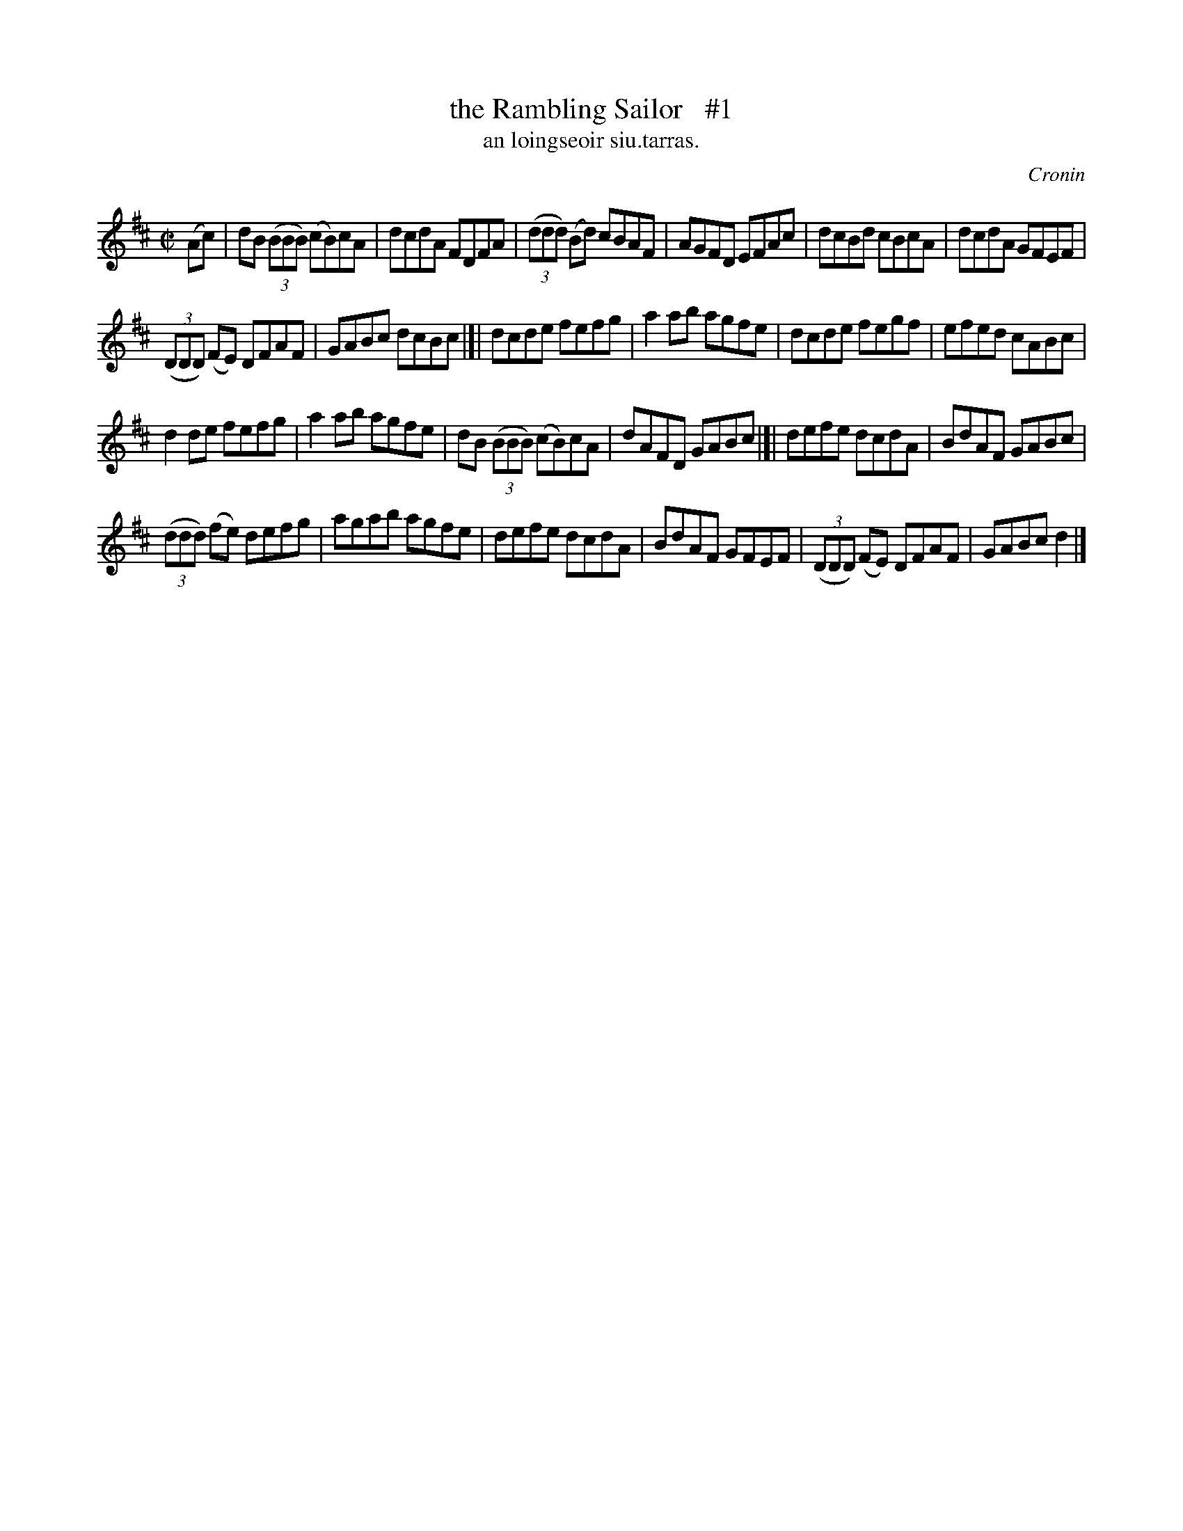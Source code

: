 X: 1502
T: the Rambling Sailor   #1
T: an loingseoir siu.tarras.
R: reel
O: Cronin
B: O'Neill's 1850 "Music of Ireland" 1502
Z: transcribed by John B. Walsh, walsh@math.ubc.ca 8/23/96
M: C|
L: 1/8
K: D
(Ac) |\
dB ((3BBB) (cB)cA | dcdA FDFA |\
((3ddd) (Bd) cBAF | AGFD EFAc |\
dcBd cBcA | dcdA GFEF |
((3DDD) (FE) DFAF | GABc dcBc |]|\
dcde fefg | a2ab agfe |\
dcde fegf | efed cABc |
d2de fefg | a2ab agfe |\
dB ((3BBB) (cB)cA | dAFD GABc |]|\
defe dcdA | BdAF GABc |
((3ddd) (fe) defg | agab agfe |\
defe dcdA | BdAF GFEF |\
((3DDD) (FE) DFAF | GABc d2 |]

